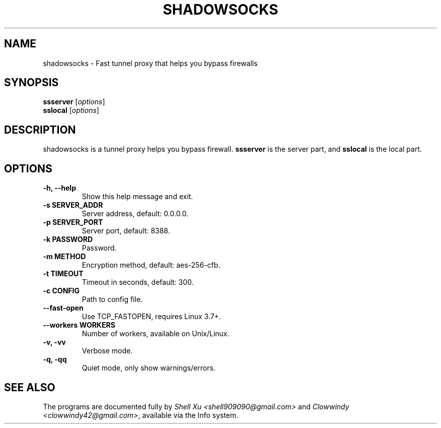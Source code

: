 .\"                                      Hey, EMACS: -*- nroff -*-
.\" (C) Copyright 2014 Shell.Xu <shell909090@gmail.com>,
.\"
.TH SHADOWSOCKS 1 "August 23, 2014"
.SH NAME
shadowsocks \- Fast tunnel proxy that helps you bypass firewalls
.SH SYNOPSIS
.B ssserver
.RI [ options ]
.br
.B sslocal
.RI [ options ]
.SH DESCRIPTION
shadowsocks is a tunnel proxy helps you bypass firewall. 
.B ssserver
is the server part, and
.B sslocal
is the local part.
.SH OPTIONS
.TP
.B \-h, \-\-help
Show this help message and exit.
.TP
.B \-s SERVER_ADDR
Server address, default: 0.0.0.0.
.TP
.B \-p SERVER_PORT
Server port, default: 8388.
.TP
.B \-k PASSWORD
Password.
.TP
.B \-m METHOD
Encryption method, default: aes-256-cfb.
.TP
.B \-t TIMEOUT
Timeout in seconds, default: 300.
.TP
.B \-c CONFIG
Path to config file.
.TP
.B \-\-fast-open
Use TCP_FASTOPEN, requires Linux 3.7+.
.TP
.B \-\-workers WORKERS
Number of workers, available on Unix/Linux.
.TP
.B \-v, \-vv
Verbose mode.
.TP
.B \-q, \-qq
Quiet mode, only show warnings/errors.
.SH SEE ALSO
.br
The programs are documented fully by
.IR "Shell Xu <shell909090@gmail.com>"
and 
.IR "Clowwindy <clowwindy42@gmail.com>",
available via the Info system.
